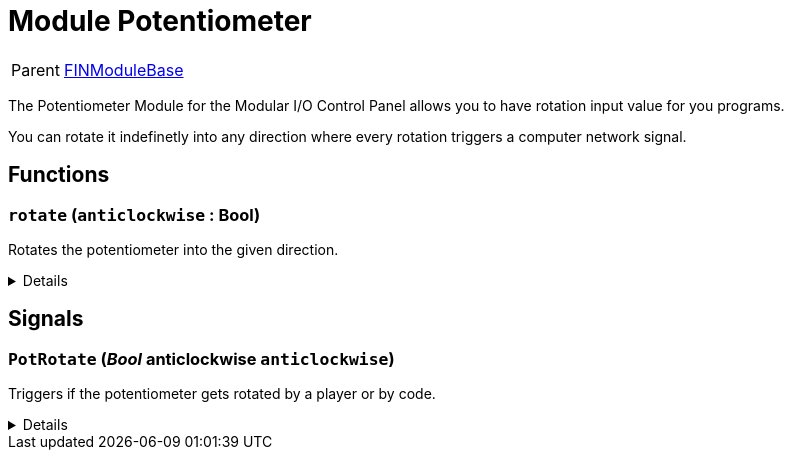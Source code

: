 = Module Potentiometer
:table-caption!:

[cols="1,5a",separator="!"]
!===
! Parent
! xref:/reflection/classes/Buildable.adoc[FINModuleBase]
!===

The Potentiometer Module for the Modular I/O Control Panel allows you to have rotation input value for you programs.

You can rotate it indefinetly into any direction where every rotation triggers a computer network signal.

// tag::interface[]

== Functions

// tag::func-rotate-title[]
=== `rotate` (`anticlockwise` : Bool)
// tag::func-rotate[]

Rotates the potentiometer into the given direction.

[%collapsible]
====
[cols="1,5a",separator="!"]
!===
! Flags
! +++<span style='color:#bb2828'><i>RuntimeSync</i></span> <span style='color:#bb2828'><i>RuntimeParallel</i></span> <span style='color:#5dafc5'><i>MemberFunc</i></span>+++

! Display Name ! Rotate
!===

.Parameters
[%header,cols="1,1,4a",separator="!"]
!===
!Name !Type !Description

! *Anticlockwise* `anticlockwise`
! Bool
! True if the potentiometer should be rotated anticlockwise.
!===

====
// end::func-rotate[]
// end::func-rotate-title[]

== Signals

=== `PotRotate` (_Bool_ *anticlockwise* `anticlockwise`)

Triggers if the potentiometer gets rotated by a player or by code.

[%collapsible]
====
.Parameters
[%header,cols="1,1,4a",separator="!"]
!===
!Name !Type !Description

! *anticlockwise* `anticlockwise`
! Bool
! 
!===
====


// end::interface[]

